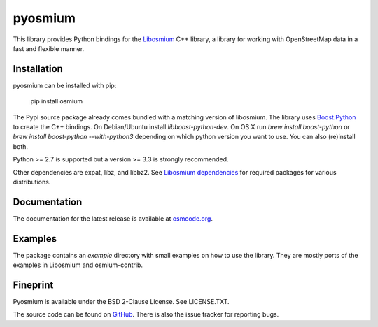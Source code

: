========
pyosmium
========

This library provides Python bindings for the `Libosmium`_ C++
library, a library for working with OpenStreetMap data in a fast and flexible
manner.

.. _Libosmium: https://github.com/osmcode/libosmium

Installation
============

pyosmium can be installed with pip:

    pip install osmium

The Pypi source package already comes bundled with a matching version of
libosmium. The library uses `Boost.Python`_ to create the C++ bindings.
On Debian/Ubuntu install `libboost-python-dev`. 
On OS X run `brew install boost-python` or `brew install boost-python --with-python3`
depending on which python version you want to use. You can also (re)install both.

Python >= 2.7 is supported but a version >= 3.3 is strongly recommended.

Other dependencies are expat, libz, and libbz2. See `Libosmium dependencies`_
for required packages for various distributions.

.. _Boost.Python: http://www.boost.org/doc/libs/1_56_0/libs/python/doc/index.html
.. _Libosmium dependencies: https://github.com/osmcode/libosmium/wiki/Libosmium-dependencies

Documentation
=============

The documentation for the latest release is available at
`osmcode.org`_.

.. _osmcode.org: http://docs.osmcode.org/pyosmium/latest

Examples
========

The package contains an `example` directory with small examples on how to use
the library. They are mostly ports of the examples in Libosmium and
osmium-contrib.

Fineprint
=========

Pyosmium is available under the BSD 2-Clause License. See LICENSE.TXT.

The source code can be found on `GitHub`_. There is also the issue tracker
for reporting bugs.

.. _GitHub: https://github.com/osmcode/pyosmium

